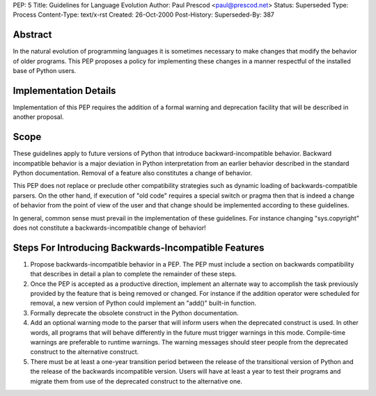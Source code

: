 PEP: 5
Title: Guidelines for Language Evolution
Author: Paul Prescod <paul@prescod.net>
Status: Superseded
Type: Process
Content-Type: text/x-rst
Created: 26-Oct-2000
Post-History:
Superseded-By: 387


Abstract
========

In the natural evolution of programming languages it is sometimes
necessary to make changes that modify the behavior of older programs.
This PEP proposes a policy for implementing these changes in a manner
respectful of the installed base of Python users.


Implementation Details
======================

Implementation of this PEP requires the addition of a formal warning
and deprecation facility that will be described in another proposal.


Scope
=====

These guidelines apply to future versions of Python that introduce
backward-incompatible behavior.  Backward incompatible behavior is a
major deviation in Python interpretation from an earlier behavior
described in the standard Python documentation.  Removal of a feature
also constitutes a change of behavior.

This PEP does not replace or preclude other compatibility strategies
such as dynamic loading of backwards-compatible parsers.  On the other
hand, if execution of "old code" requires a special switch or pragma
then that is indeed a change of behavior from the point of view of the
user and that change should be implemented according to these
guidelines.

In general, common sense must prevail in the implementation of these
guidelines.  For instance changing "sys.copyright" does not constitute
a backwards-incompatible change of behavior!


Steps For Introducing Backwards-Incompatible Features
=====================================================

1. Propose backwards-incompatible behavior in a PEP.  The PEP must
   include a section on backwards compatibility that describes in
   detail a plan to complete the remainder of these steps.

2. Once the PEP is accepted as a productive direction, implement an
   alternate way to accomplish the task previously provided by the
   feature that is being removed or changed.  For instance if the
   addition operator were scheduled for removal, a new version of
   Python could implement an "add()" built-in function.

3. Formally deprecate the obsolete construct in the Python
   documentation.

4. Add an optional warning mode to the parser that will inform users
   when the deprecated construct is used.  In other words, all
   programs that will behave differently in the future must trigger
   warnings in this mode.  Compile-time warnings are preferable to
   runtime warnings.  The warning messages should steer people from
   the deprecated construct to the alternative construct.

5. There must be at least a one-year transition period between the
   release of the transitional version of Python and the release of
   the backwards incompatible version.  Users will have at least a
   year to test their programs and migrate them from use of the
   deprecated construct to the alternative one.
